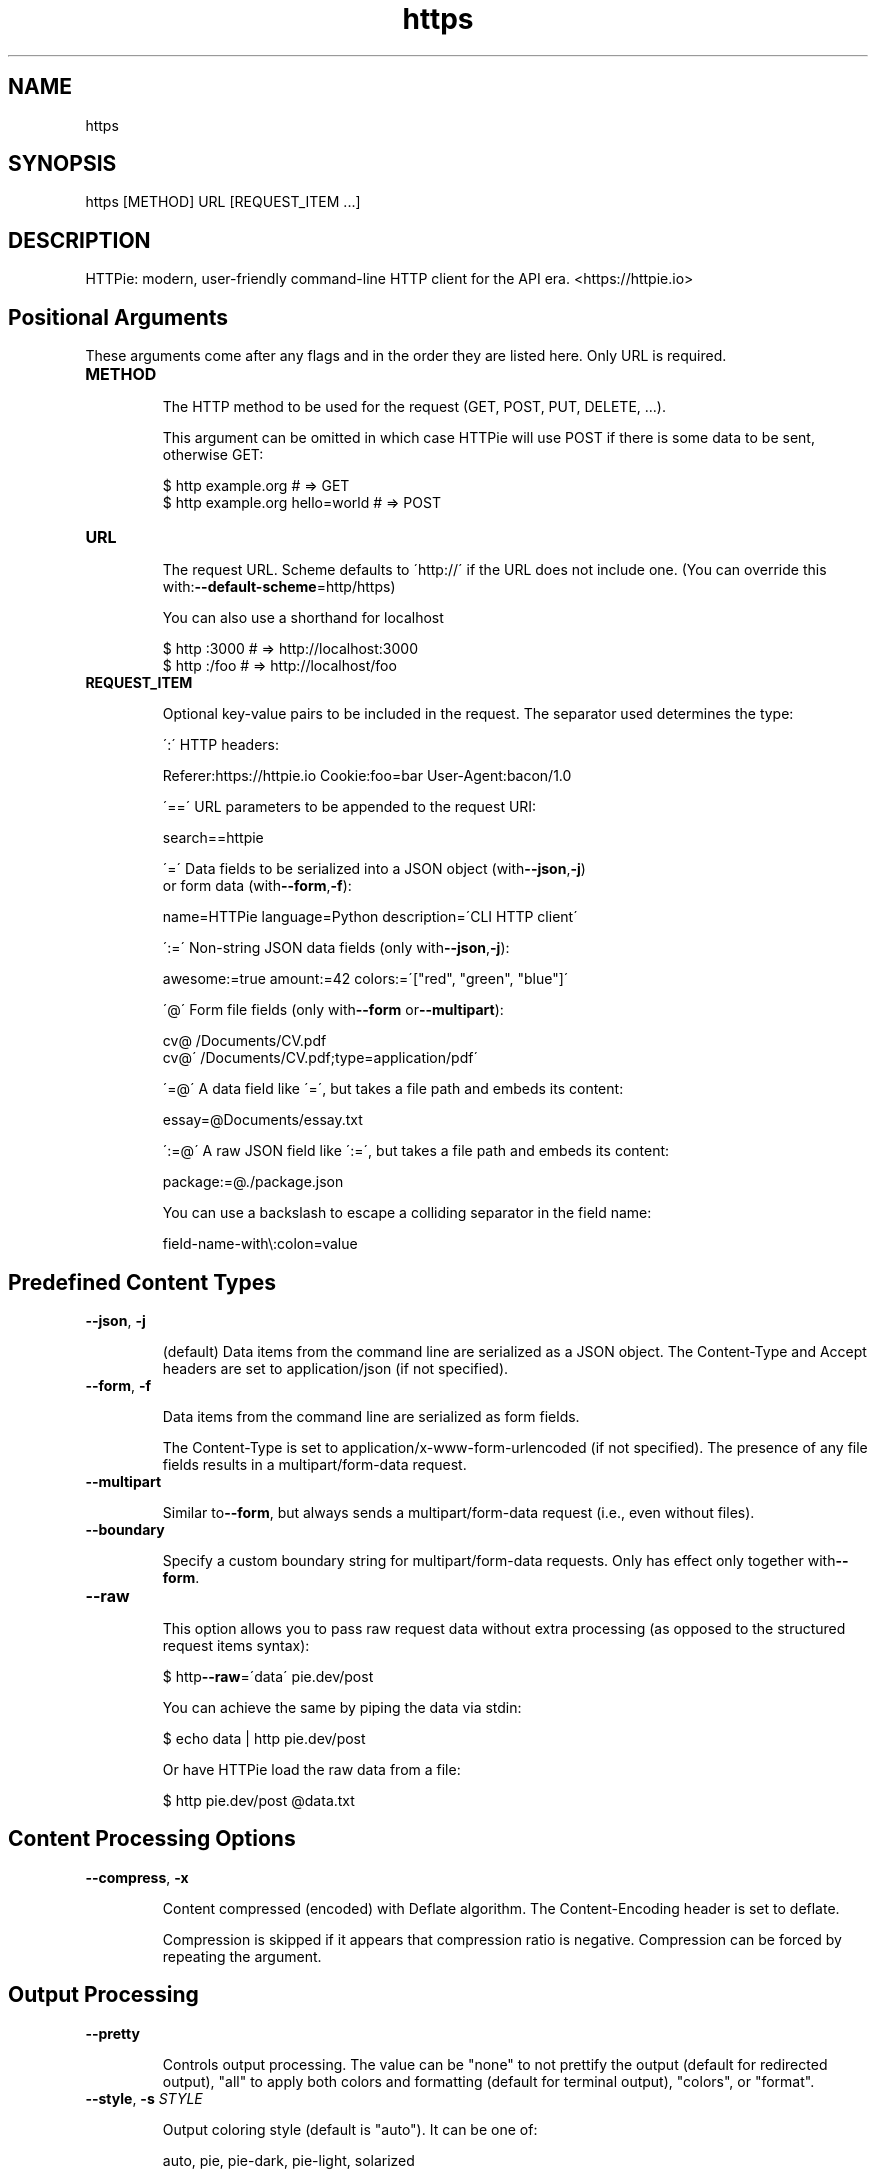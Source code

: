 .TH https 1 "2022-03-08" "HTTPie 3.1.0" "HTTPie Manual"
.SH NAME
https
.SH SYNOPSIS
https [METHOD] URL [REQUEST_ITEM ...]

.SH DESCRIPTION
HTTPie: modern, user-friendly command-line HTTP client for the API era. <https://httpie.io>
.SH Positional Arguments

These arguments come after any flags and in the order they are listed here.
Only URL is required.

.IP "\fB\,METHOD\/\fR"

The HTTP method to be used for the request (GET, POST, PUT, DELETE, ...).

This argument can be omitted in which case HTTPie will use POST if there
is some data to be sent, otherwise GET:

    $ http example.org               # => GET
    $ http example.org hello=world   # => POST

.IP "\fB\,URL\/\fR"

The request URL. Scheme defaults to \'http://\' if the URL
does not include one. (You can override this with:\fB\,--default-scheme\/\fR=http/https)

You can also use a shorthand for localhost

    $ http :3000                    # => http://localhost:3000
    $ http :/foo                    # => http://localhost/foo

.IP "\fB\,REQUEST_ITEM\/\fR"

Optional key-value pairs to be included in the request. The separator used
determines the type:

\':\' HTTP headers:

    Referer:https://httpie.io  Cookie:foo=bar  User-Agent:bacon/1.0

\'==\' URL parameters to be appended to the request URI:

    search==httpie

\'=\' Data fields to be serialized into a JSON object (with\fB\,--json\/\fR,\fB\,-j\/\fR)
    or form data (with\fB\,--form\/\fR,\fB\,-f\/\fR):

    name=HTTPie  language=Python  description=\'CLI HTTP client\'

\':=\' Non-string JSON data fields (only with\fB\,--json\/\fR,\fB\,-j\/\fR):

    awesome:=true  amount:=42  colors:=\'["red", "green", "blue"]\'

\'@\' Form file fields (only with\fB\,--form\/\fR or\fB\,--multipart\/\fR):

    cv@\~/Documents/CV.pdf
    cv@\'\~/Documents/CV.pdf;type=application/pdf\'

\'=@\' A data field like \'=\', but takes a file path and embeds its content:

    essay=@Documents/essay.txt

\':=@\' A raw JSON field like \':=\', but takes a file path and embeds its content:

    package:=@./package.json

You can use a backslash to escape a colliding separator in the field name:

    field-name-with\\:colon=value

.PP
.SH Predefined Content Types
.IP "\fB\,--json\/\fR, \fB\,-j\/\fR"

(default) Data items from the command line are serialized as a JSON object.
The Content-Type and Accept headers are set to application/json
(if not specified).

.IP "\fB\,--form\/\fR, \fB\,-f\/\fR"

Data items from the command line are serialized as form fields.

The Content-Type is set to application/x-www-form-urlencoded (if not
specified). The presence of any file fields results in a
multipart/form-data request.

.IP "\fB\,--multipart\/\fR"

Similar to\fB\,--form\/\fR, but always sends a multipart/form-data
request (i.e., even without files).

.IP "\fB\,--boundary\/\fR"

Specify a custom boundary string for multipart/form-data requests.
Only has effect only together with\fB\,--form\/\fR.

.IP "\fB\,--raw\/\fR"

This option allows you to pass raw request data without extra processing
(as opposed to the structured request items syntax):

    $ http\fB\,--raw\/\fR=\'data\' pie.dev/post

You can achieve the same by piping the data via stdin:

    $ echo data | http pie.dev/post

Or have HTTPie load the raw data from a file:

    $ http pie.dev/post @data.txt

.PP
.SH Content Processing Options
.IP "\fB\,--compress\/\fR, \fB\,-x\/\fR"

Content compressed (encoded) with Deflate algorithm.
The Content-Encoding header is set to deflate.

Compression is skipped if it appears that compression ratio is
negative. Compression can be forced by repeating the argument.

.PP
.SH Output Processing
.IP "\fB\,--pretty\/\fR"

Controls output processing. The value can be "none" to not prettify
the output (default for redirected output), "all" to apply both colors
and formatting (default for terminal output), "colors", or "format".

.IP "\fB\,--style\/\fR, \fB\,-s\/\fR \fI\,STYLE\/\fR"

Output coloring style (default is "auto"). It can be one of:

    auto, pie, pie-dark, pie-light, solarized


For finding out all available styles in your system, try:

$ http\fB\,--style\/\fR

The "auto" style follows your terminal\'s ANSI color styles.
For non-auto styles to work properly, please make sure that the
$TERM environment variable is set to "xterm-256color" or similar
(e.g., via `export TERM=xterm-256color\' in your \~/.bashrc).

.IP "\fB\,--unsorted\/\fR"

Disables all sorting while formatting output. It is a shortcut for:

   \fB\,--format-options\/\fR=headers.sort:false,json.sort_keys:false

.IP "\fB\,--sorted\/\fR"

Re-enables all sorting options while formatting output. It is a shortcut for:

   \fB\,--format-options\/\fR=headers.sort:true,json.sort_keys:true

.IP "\fB\,--response-charset\/\fR \fI\,ENCODING\/\fR"

Override the response encoding for terminal display purposes, e.g.:

   \fB\,--response-charset\/\fR=utf8
   \fB\,--response-charset\/\fR=big5

.IP "\fB\,--response-mime\/\fR \fI\,MIME_TYPE\/\fR"

Override the response mime type for coloring and formatting for the terminal, e.g.:

   \fB\,--response-mime\/\fR=application/json
   \fB\,--response-mime\/\fR=text/xml

.IP "\fB\,--format-options\/\fR"

Controls output formatting. Only relevant when formatting is enabled
through (explicit or implied)\fB\,--pretty\/\fR=all or\fB\,--pretty\/\fR=format.
The following are the default options:

    headers.sort:true
    json.format:true
    json.indent:4
    json.sort_keys:true
    xml.format:true
    xml.indent:2

You may use this option multiple times, as well as specify multiple
comma-separated options at the same time. For example, this modifies the
settings to disable the sorting of JSON keys, and sets the indent size to 2:

   \fB\,--format-options\/\fR json.sort_keys:false,json.indent:2

This is something you will typically put into your config file.

.PP
.SH Output Options
.IP "\fB\,--print\/\fR, \fB\,-p\/\fR \fI\,WHAT\/\fR"

String specifying what the output should contain:

    \'H\' request headers
    \'B\' request body
    \'h\' response headers
    \'b\' response body
    \'m\' response metadata

The default behaviour is \'hb\' (i.e., the response
headers and body is printed), if standard output is not redirected.
If the output is piped to another program or to a file, then only the
response body is printed by default.

.IP "\fB\,--headers\/\fR, \fB\,-h\/\fR"

Print only the response headers. Shortcut for\fB\,--print\/\fR=h.

.IP "\fB\,--meta\/\fR, \fB\,-m\/\fR"

Print only the response metadata. Shortcut for\fB\,--print\/\fR=m.

.IP "\fB\,--body\/\fR, \fB\,-b\/\fR"

Print only the response body. Shortcut for\fB\,--print\/\fR=b.

.IP "\fB\,--verbose\/\fR, \fB\,-v\/\fR"

Verbose output. For the level one (with single \fB\,-v\/\fR`/\fB\,--verbose\/\fR`), print
the whole request as well as the response. Also print any intermediary
requests/responses (such as redirects). For the second level and higher,
print these as well as the response metadata.

Level one is a shortcut for:\fB\,--all\/\fR\fB\,--print\/\fR=BHbh
Level two is a shortcut for:\fB\,--all\/\fR\fB\,--print\/\fR=BHbhm

.IP "\fB\,--all\/\fR"

By default, only the final request/response is shown. Use this flag to show
any intermediary requests/responses as well. Intermediary requests include
followed redirects (with\fB\,--follow\/\fR), the first unauthorized request when
Digest auth is used \fB\,--auth\/\fR=digest), etc.

.IP "\fB\,--history-print\/\fR, \fB\,-P\/\fR \fI\,WHAT\/\fR"

The same as\fB\,--print\/\fR,\fB\,-p\/\fR but applies only to intermediary requests/responses
(such as redirects) when their inclusion is enabled with\fB\,--all\/\fR. If this
options is not specified, then they are formatted the same way as the final
response.

.IP "\fB\,--stream\/\fR, \fB\,-S\/\fR"

Always stream the response body by line, i.e., behave like `tail\fB\,-f\/\fR\'.

Without\fB\,--stream\/\fR and with\fB\,--pretty\/\fR (either set or implied),
HTTPie fetches the whole response before it outputs the processed data.

Set this option when you want to continuously display a prettified
long-lived response, such as one from the Twitter streaming API.

It is useful also without\fB\,--pretty\/\fR: It ensures that the output is flushed
more often and in smaller chunks.

.IP "\fB\,--output\/\fR, \fB\,-o\/\fR \fI\,FILE\/\fR"

Save output to FILE instead of stdout. If\fB\,--download\/\fR is also set, then only
the response body is saved to FILE. Other parts of the HTTP exchange are
printed to stderr.

.IP "\fB\,--download\/\fR, \fB\,-d\/\fR"

Do not print the response body to stdout. Rather, download it and store it
in a file. The filename is guessed unless specified with\fB\,--output\/\fR
[filename]. This action is similar to the default behaviour of wget.

.IP "\fB\,--continue\/\fR, \fB\,-c\/\fR"

Resume an interrupted download. Note that the\fB\,--output\/\fR option needs to be
specified as well.

.IP "\fB\,--quiet\/\fR, \fB\,-q\/\fR"

Do not print to stdout or stderr, except for errors and warnings when provided once.
Provide twice to suppress warnings as well.
stdout is still redirected if\fB\,--output\/\fR is specified.
Flag doesn\'t affect behaviour of download beyond not printing to terminal.

.PP
.SH Sessions
.IP "\fB\,--session\/\fR \fI\,SESSION_NAME_OR_PATH\/\fR"

Create, or reuse and update a session. Within a session, custom headers,
auth credential, as well as any cookies sent by the server persist between
requests.

Session files are stored in:

    [HTTPIE_CONFIG_DIR]/<HOST>/<SESSION_NAME>.json.

See the following page to find out your default HTTPIE_CONFIG_DIR:

    https://httpie.io/docs/cli/config-file-directory

.IP "\fB\,--session-read-only\/\fR \fI\,SESSION_NAME_OR_PATH\/\fR"

Create or read a session without updating it form the request/response
exchange.

.PP
.SH Authentication
.IP "\fB\,--auth\/\fR, \fB\,-a\/\fR \fI\,USER[:PASS] | TOKEN\/\fR"

For username/password based authentication mechanisms (e.g
basic auth or digest auth) if only the username is provided
\fB\,-a\/\fR username), HTTPie will prompt for the password.

.IP "\fB\,--auth-type\/\fR, \fB\,-A\/\fR"

The authentication mechanism to be used. Defaults to "basic".

"basic": Basic HTTP auth

"digest": Digest HTTP auth

"bearer": Bearer HTTP Auth

For finding out all available authentication types in your system, try:

$ http\fB\,--auth-type\/\fR

.IP "\fB\,--ignore-netrc\/\fR"

Ignore credentials from .netrc.

.PP
.SH Network
.IP "\fB\,--offline\/\fR"

Build the request and print it but don\'t actually send it.

.IP "\fB\,--proxy\/\fR \fI\,PROTOCOL:PROXY_URL\/\fR"

String mapping protocol to the URL of the proxy
(e.g. http:http://foo.bar:3128). You can specify multiple proxies with
different protocols. The environment variables $ALL_PROXY, $HTTP_PROXY,
and $HTTPS_proxy are supported as well.

.IP "\fB\,--follow\/\fR, \fB\,-F\/\fR"

Follow 30x Location redirects.

.IP "\fB\,--max-redirects\/\fR"

By default, requests have a limit of 30 redirects (works with\fB\,--follow\/\fR).

.IP "\fB\,--max-headers\/\fR"

The maximum number of response headers to be read before giving up
(default 0, i.e., no limit).

.IP "\fB\,--timeout\/\fR \fI\,SECONDS\/\fR"

The connection timeout of the request in seconds.
The default value is 0, i.e., there is no timeout limit.
This is not a time limit on the entire response download;
rather, an error is reported if the server has not issued a response for
timeout seconds (more precisely, if no bytes have been received on
the underlying socket for timeout seconds).

.IP "\fB\,--check-status\/\fR"

By default, HTTPie exits with 0 when no network or other fatal errors
occur. This flag instructs HTTPie to also check the HTTP status code and
exit with an error if the status indicates one.

When the server replies with a 4xx (Client Error) or 5xx (Server Error)
status code, HTTPie exits with 4 or 5 respectively. If the response is a
3xx (Redirect) and\fB\,--follow\/\fR hasn\'t been set, then the exit status is 3.
Also an error message is written to stderr if stdout is redirected.

.IP "\fB\,--path-as-is\/\fR"

Bypass dot segment (/../ or /./) URL squashing.

.IP "\fB\,--chunked\/\fR"

Enable streaming via chunked transfer encoding.
The Transfer-Encoding header is set to chunked.

.PP
.SH SSL
.IP "\fB\,--verify\/\fR"

Set to "no" (or "false") to skip checking the host\'s SSL certificate.
Defaults to "yes" ("true"). You can also pass the path to a CA_BUNDLE file
for private certs. (Or you can set the REQUESTS_CA_BUNDLE environment
variable instead.)

.IP "\fB\,--ssl\/\fR"

The desired protocol version to use. This will default to
SSL v2.3 which will negotiate the highest protocol that both
the server and your installation of OpenSSL support. Available protocols
may vary depending on OpenSSL installation (only the supported ones
are shown here).

.IP "\fB\,--ciphers\/\fR"

A string in the OpenSSL cipher list format. By default, the following
is used:

ECDHE+AESGCM:ECDHE+CHACHA20:DHE+AESGCM:DHE+CHACHA20:ECDH+AESGCM:DH+AESGCM:ECDH+AES:DH+AES:RSA+AESGCM:RSA+AES:!aNULL:!eNULL:!MD5:!DSS

.IP "\fB\,--cert\/\fR"

You can specify a local cert to use as client side SSL certificate.
This file may either contain both private key and certificate or you may
specify\fB\,--cert-key\/\fR separately.

.IP "\fB\,--cert-key\/\fR"

The private key to use with SSL. Only needed if\fB\,--cert\/\fR is given and the
certificate file does not contain the private key.

.IP "\fB\,--cert-key-pass\/\fR"

The passphrase to be used to with the given private key. Only needed if\fB\,--cert-key\/\fR
is given and the key file requires a passphrase.
If not provided, you\'ll be prompted interactively.

.PP
.SH Troubleshooting
.IP "\fB\,--ignore-stdin\/\fR, \fB\,-I\/\fR"

Do not attempt to read stdin.

.IP "\fB\,--help\/\fR"

Show this help message and exit.

.IP "\fB\,--manual\/\fR"

Show the full manual.

.IP "\fB\,--version\/\fR"

Show version and exit.

.IP "\fB\,--traceback\/\fR"

Prints the exception traceback should one occur.

.IP "\fB\,--default-scheme\/\fR"

The default scheme to use if not specified in the URL.

.IP "\fB\,--debug\/\fR"

Prints the exception traceback should one occur, as well as other
information useful for debugging HTTPie itself and for reporting bugs.

.PP